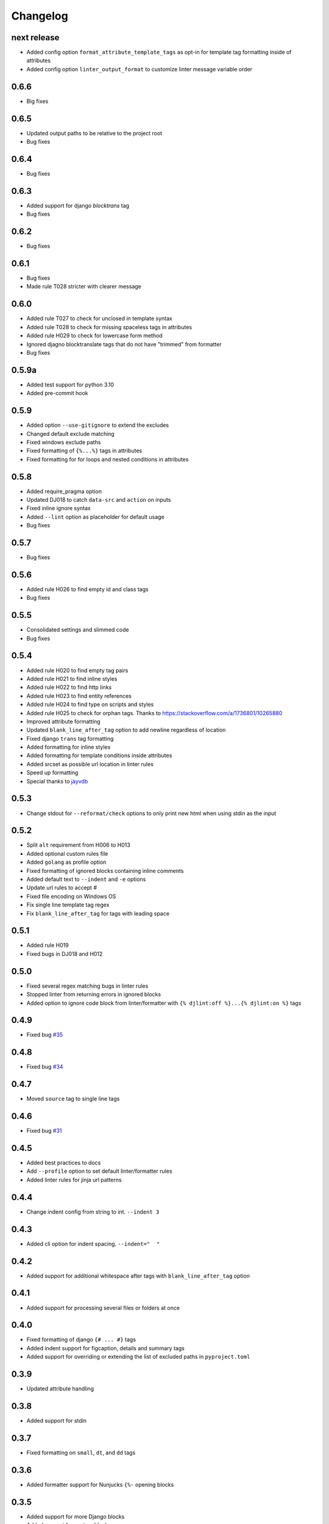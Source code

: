 Changelog
=========

next release
------------
- Added config option ``format_attribute_template_tags`` as opt-in for template tag formatting inside of attributes
- Added config option ``linter_output_format`` to customize linter message variable order

0.6.6
-----
- Big fixes

0.6.5
-----
- Updated output paths to be relative to the project root
- Bug fixes

0.6.4
-----
- Bug fixes

0.6.3
-----
- Added support for django `blocktrans` tag
- Bug fixes

0.6.2
-----
- Bug fixes

0.6.1
-----
- Bug fixes
- Made rule T028 stricter with clearer message

0.6.0
-----
- Added rule T027 to check for unclosed in template syntax
- Added rule T028 to check for missing spaceless tags in attributes
- Added rule H029 to check for lowercase form method
- Ignored djagno blocktranslate tags that do not have "trimmed" from formatter
- Bug fixes

0.5.9a
------
- Added test support for python 3.10
- Added pre-commit hook

0.5.9
-----
- Added option ``--use-gitignore`` to extend the excludes
- Changed default exclude matching
- Fixed windows exclude paths
- Fixed formatting of ``{%...%}`` tags in attributes
- Fixed formatting for for loops and nested conditions in attributes

0.5.8
-----
- Added require_pragma option
- Updated DJ018 to catch ``data-src`` and ``action`` on inputs
- Fixed inline ignore syntax
- Added ``--lint`` option as placeholder for default usage
- Bug fixes

0.5.7
-----
- Bug fixes

0.5.6
-----
- Added rule H026 to find empty id and class tags
- Bug fixes

0.5.5
-----
- Consolidated settings and slimmed code
- Bug fixes

0.5.4
-----
- Added rule H020 to find empty tag pairs
- Added rule H021 to find inline styles
- Added rule H022 to find http links
- Added rule H023 to find entity references
- Added rule H024 to find type on scripts and styles
- Added rule H025 to check for orphan tags. Thanks to https://stackoverflow.com/a/1736801/10265880
- Improved attribute formatting
- Updated ``blank_line_after_tag`` option to add newline regardless of location
- Fixed django ``trans`` tag formatting
- Added formatting for inline styles
- Added formatting for template conditions inside attributes
- Added srcset as possible url location in linter rules
- Speed up formatting
- Special thanks to `jayvdb <https://github.com/jayvdb>`_

0.5.3
-----
- Change stdout for ``--reformat/check`` options to only print new html when using stdin as the input

0.5.2
-----
- Split ``alt`` requirement from H006 to H013
- Added optional custom rules file
- Added ``golang`` as profile option
- Fixed formatting of ignored blocks containing inline comments
- Added default text to ``--indent`` and ``-e`` options
- Update url rules to accept #
- Fixed file encoding on Windows OS
- Fix single line template tag regex
- Fix ``blank_line_after_tag`` for tags with leading space

0.5.1
-----
- Added rule H019
- Fixed bugs in DJ018 and H012

0.5.0
-----
- Fixed several regex matching bugs in linter rules
- Stopped linter from returning errors in ignored blocks
- Added option to ignore code block from linter/formatter with ``{% djlint:off %}...{% djlint:on %}`` tags

0.4.9
-----
- Fixed bug `#35 <https://github.com/Riverside-Healthcare/djLint/issues/35>`_

0.4.8
-----
- Fixed bug `#34 <https://github.com/Riverside-Healthcare/djLint/issues/34>`_

0.4.7
-----
- Moved ``source`` tag to single line tags

0.4.6
-----
- Fixed bug `#31 <https://github.com/Riverside-Healthcare/djLint/issues/31>`_

0.4.5
-----
- Added best practices to docs
- Add ``--profile`` option to set default linter/formatter rules
- Added linter rules for jinja url patterns

0.4.4
-----
- Change indent config from string to int. ``--indent 3``

0.4.3
-----
- Added cli option for indent spacing. ``--indent="  "``

0.4.2
-----
- Added support for additional whitespace after tags with ``blank_line_after_tag`` option

0.4.1
-----
- Added support for processing several files or folders at once

0.4.0
-----
- Fixed formatting of django ``{# ... #}`` tags
- Added indent support for figcaption, details and summary tags
- Added support for overriding or extending the list of excluded paths in  ``pyproject.toml``

0.3.9
-----
- Updated attribute handling

0.3.8
-----
- Added support for stdin

0.3.7
-----
- Fixed formatting on ``small``, ``dt``, and ``dd`` tags

0.3.6
-----
- Added formatter support for Nunjucks ``{%-`` opening blocks

0.3.5
-----
- Added support for more Django blocks
- Added support for custom blocks
- Added support for config in ``pyproject.toml``

0.3.4
-----
- Fixed Nunjucks spaceless tag ``-%}`` format

0.3.3
-----
- Allowed short ``div`` tags to be single line

0.3.2
-----
- Fixed Django comment formatting
- Ignored textarea from formatting

0.3.1
-----
- Updated attribute formatting regex
- Updated lint rule W010

0.3.0
-----
- Changed exit code to 1 if there were any formatting changes
- Added support for Jinja ``asset`` tags

0.2.9
-----
- Updated W018 regex
- Removed duplicate lint messages
- Updated E001 for Handlebars

0.2.8
-----
- Fixed progress bar error for old Click version
